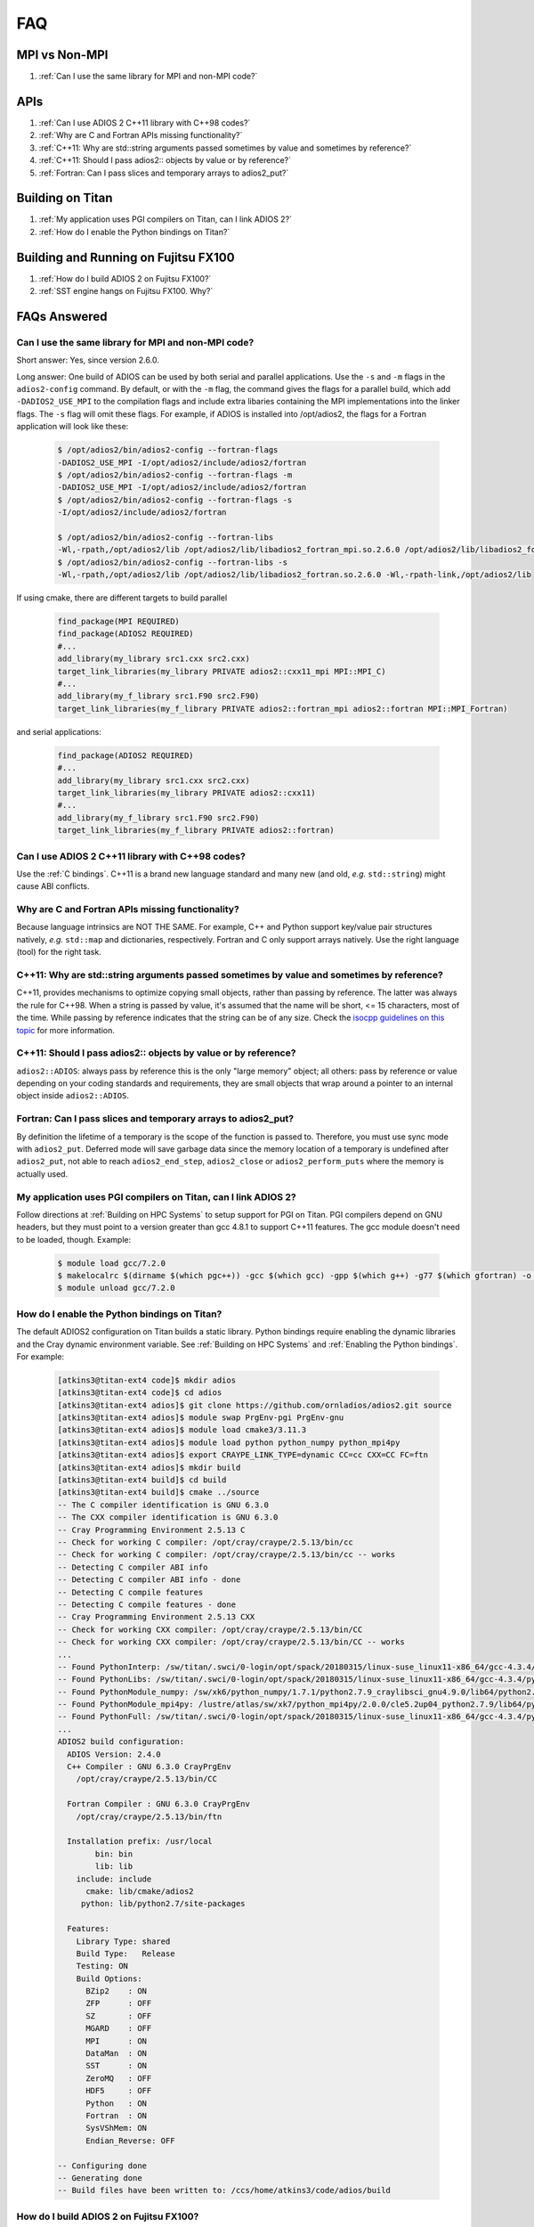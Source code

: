 ###
FAQ
###


MPI vs Non-MPI
**************

#. :ref:`Can I use the same library for MPI and non-MPI code?`

APIs
****

#. :ref:`Can I use ADIOS 2 C++11 library with C++98 codes?`
#. :ref:`Why are C and Fortran APIs missing functionality?`
#. :ref:`C++11: Why are std::string arguments passed sometimes by value and sometimes by reference?`
#. :ref:`C++11: Should I pass adios2:: objects by value or by reference?`
#. :ref:`Fortran: Can I pass slices and temporary arrays to adios2_put?`

Building on Titan
*****************

#. :ref:`My application uses PGI compilers on Titan, can I link ADIOS 2?`
#. :ref:`How do I enable the Python bindings on Titan?`

Building and Running on Fujitsu FX100
*************************************

#. :ref:`How do I build ADIOS 2 on Fujitsu FX100?`
#. :ref:`SST engine hangs on Fujitsu FX100. Why?`

FAQs Answered
*************

Can I use the same library for MPI and non-MPI code?
----------------------------------------------------

Short answer: Yes, since version 2.6.0. 

Long answer: One build of ADIOS can be used by both serial and parallel applications. Use the ``-s`` and ``-m`` flags in the ``adios2-config`` command. By default, or with the ``-m`` flag, the command gives the flags for a parallel build, which add ``-DADIOS2_USE_MPI`` to the compilation flags and include extra libaries containing the MPI implementations into the linker flags. The ``-s`` flag will omit these flags. For example, if ADIOS is installed into /opt/adios2, the flags for a Fortran application will look like these:

    .. code-block:: bash

        $ /opt/adios2/bin/adios2-config --fortran-flags
        -DADIOS2_USE_MPI -I/opt/adios2/include/adios2/fortran
        $ /opt/adios2/bin/adios2-config --fortran-flags -m
        -DADIOS2_USE_MPI -I/opt/adios2/include/adios2/fortran
        $ /opt/adios2/bin/adios2-config --fortran-flags -s
        -I/opt/adios2/include/adios2/fortran

        $ /opt/adios2/bin/adios2-config --fortran-libs
        -Wl,-rpath,/opt/adios2/lib /opt/adios2/lib/libadios2_fortran_mpi.so.2.6.0 /opt/adios2/lib/libadios2_fortran.so.2.6.0 -Wl,-rpath-link,/opt/adios2/lib
        $ /opt/adios2/bin/adios2-config --fortran-libs -s
        -Wl,-rpath,/opt/adios2/lib /opt/adios2/lib/libadios2_fortran.so.2.6.0 -Wl,-rpath-link,/opt/adios2/lib

If using cmake, there are different targets to build parallel

    .. code-block:: cmake

        find_package(MPI REQUIRED)
        find_package(ADIOS2 REQUIRED)
        #...
        add_library(my_library src1.cxx src2.cxx)
        target_link_libraries(my_library PRIVATE adios2::cxx11_mpi MPI::MPI_C)
        #...
        add_library(my_f_library src1.F90 src2.F90)
        target_link_libraries(my_f_library PRIVATE adios2::fortran_mpi adios2::fortran MPI::MPI_Fortran)

and serial applications:

    .. code-block:: cmake

        find_package(ADIOS2 REQUIRED)
        #...
        add_library(my_library src1.cxx src2.cxx)
        target_link_libraries(my_library PRIVATE adios2::cxx11)
        #...
        add_library(my_f_library src1.F90 src2.F90)
        target_link_libraries(my_f_library PRIVATE adios2::fortran)


Can I use ADIOS 2 C++11 library with C++98 codes?
-------------------------------------------------

Use the :ref:`C bindings`. C++11 is a brand new language standard and many new (and old, *e.g.* ``std::string``) might cause ABI conflicts.

Why are C and Fortran APIs missing functionality?
-------------------------------------------------

Because language intrinsics are NOT THE SAME. For example, C++ and Python support key/value pair structures natively, *e.g.* ``std::map`` and dictionaries, respectively.
Fortran and C only support arrays natively.
Use the right language (tool) for the right task.


C++11: Why are std::string arguments passed sometimes by value and sometimes by reference?
------------------------------------------------------------------------------------------

C++11, provides mechanisms to optimize copying small objects, rather than passing by reference. The latter was always the rule for C++98. When a string is passed by value, it's assumed that the name will be short, <= 15 characters, most of the time. While passing by reference indicates that the string can be of any size. Check the `isocpp guidelines on this topic <http://isocpp.github.io/CppCoreGuidelines/CppCoreGuidelines#f15-prefer-simple-and-conventional-ways-of-passing-information>`_ for more information.


C++11: Should I pass adios2:: objects by value or by reference?
---------------------------------------------------------------

``adios2::ADIOS``: always pass by reference this is the only "large memory" object; all others: pass by reference or value depending on your coding standards and requirements, they are small objects that wrap around a pointer to an internal object inside ``adios2::ADIOS``.


Fortran: Can I pass slices and temporary arrays to adios2_put?
--------------------------------------------------------------

By definition the lifetime of a temporary is the scope of the function is passed to. Therefore,
you must use sync mode with ``adios2_put``.
Deferred mode will save garbage data since the memory location of a temporary is undefined after ``adios2_put``, not able to reach ``adios2_end_step``, ``adios2_close`` or ``adios2_perform_puts`` where the memory is actually used.



My application uses PGI compilers on Titan, can I link ADIOS 2?
---------------------------------------------------------------

Follow directions at :ref:`Building on HPC Systems` to setup support for PGI on Titan. PGI compilers depend on GNU headers, but they must point to a version greater than gcc 4.8.1 to support C++11 features. The gcc module doesn't need to be loaded, though. Example:

   .. code-block:: bash

      $ module load gcc/7.2.0
      $ makelocalrc $(dirname $(which pgc++)) -gcc $(which gcc) -gpp $(which g++) -g77 $(which gfortran) -o -net 1>${HOME}/.mypgirc 2>/dev/null
      $ module unload gcc/7.2.0


How do I enable the Python bindings on Titan?
---------------------------------------------

The default ADIOS2 configuration on Titan builds a static library. Python bindings require enabling the dynamic libraries and the Cray dynamic environment variable. See :ref:`Building on HPC Systems` and  :ref:`Enabling the Python bindings`. For example:

   .. code-block:: bash

      [atkins3@titan-ext4 code]$ mkdir adios
      [atkins3@titan-ext4 code]$ cd adios
      [atkins3@titan-ext4 adios]$ git clone https://github.com/ornladios/adios2.git source
      [atkins3@titan-ext4 adios]$ module swap PrgEnv-pgi PrgEnv-gnu
      [atkins3@titan-ext4 adios]$ module load cmake3/3.11.3
      [atkins3@titan-ext4 adios]$ module load python python_numpy python_mpi4py
      [atkins3@titan-ext4 adios]$ export CRAYPE_LINK_TYPE=dynamic CC=cc CXX=CC FC=ftn
      [atkins3@titan-ext4 adios]$ mkdir build
      [atkins3@titan-ext4 build]$ cd build
      [atkins3@titan-ext4 build]$ cmake ../source
      -- The C compiler identification is GNU 6.3.0
      -- The CXX compiler identification is GNU 6.3.0
      -- Cray Programming Environment 2.5.13 C
      -- Check for working C compiler: /opt/cray/craype/2.5.13/bin/cc
      -- Check for working C compiler: /opt/cray/craype/2.5.13/bin/cc -- works
      -- Detecting C compiler ABI info
      -- Detecting C compiler ABI info - done
      -- Detecting C compile features
      -- Detecting C compile features - done
      -- Cray Programming Environment 2.5.13 CXX
      -- Check for working CXX compiler: /opt/cray/craype/2.5.13/bin/CC
      -- Check for working CXX compiler: /opt/cray/craype/2.5.13/bin/CC -- works
      ...
      -- Found PythonInterp: /sw/titan/.swci/0-login/opt/spack/20180315/linux-suse_linux11-x86_64/gcc-4.3.4/python-2.7.9-v6ctjewwdx6k2qs7ublexz7gnx457jo5/bin/python2.7 (found version "2.7.9") 
      -- Found PythonLibs: /sw/titan/.swci/0-login/opt/spack/20180315/linux-suse_linux11-x86_64/gcc-4.3.4/python-2.7.9-v6ctjewwdx6k2qs7ublexz7gnx457jo5/lib/libpython2.7.so (found version "2.7.9") 
      -- Found PythonModule_numpy: /sw/xk6/python_numpy/1.7.1/python2.7.9_craylibsci_gnu4.9.0/lib64/python2.7/site-packages/numpy  
      -- Found PythonModule_mpi4py: /lustre/atlas/sw/xk7/python_mpi4py/2.0.0/cle5.2up04_python2.7.9/lib64/python2.7/site-packages/mpi4py  
      -- Found PythonFull: /sw/titan/.swci/0-login/opt/spack/20180315/linux-suse_linux11-x86_64/gcc-4.3.4/python-2.7.9-v6ctjewwdx6k2qs7ublexz7gnx457jo5/bin/python2.7  found components:  Interp Libs numpy mpi4py 
      ...
      ADIOS2 build configuration:
        ADIOS Version: 2.4.0
        C++ Compiler : GNU 6.3.0 CrayPrgEnv
          /opt/cray/craype/2.5.13/bin/CC

        Fortran Compiler : GNU 6.3.0 CrayPrgEnv
          /opt/cray/craype/2.5.13/bin/ftn

        Installation prefix: /usr/local
              bin: bin
              lib: lib
          include: include
            cmake: lib/cmake/adios2
           python: lib/python2.7/site-packages

        Features:
          Library Type: shared
          Build Type:   Release
          Testing: ON
          Build Options:
            BZip2    : ON
            ZFP      : OFF
            SZ       : OFF
            MGARD    : OFF
            MPI      : ON
            DataMan  : ON
            SST      : ON
            ZeroMQ   : OFF
            HDF5     : OFF
            Python   : ON
            Fortran  : ON
            SysVShMem: ON
            Endian_Reverse: OFF

      -- Configuring done
      -- Generating done
      -- Build files have been written to: /ccs/home/atkins3/code/adios/build


How do I build ADIOS 2 on Fujitsu FX100?
----------------------------------------

* Cross-compilation (building on the login node) is not recommended. Submit an
  interactive job and build on the compute nodes.
* Make sure CMake >= 3.6 is installed on the compute nodes. If not, you need
  to build and install it from source since CMake does not provide SPARC V9
  binaries.
* Use gcc instead of the Fujitsu compiler. We tested with gcc 6.3.0
* CMake fails to automatically find the correct MPI library on FX100. As a
  workaround, set CC, CXX, and FC to the corresponding MPI compiler wrappers:

   .. code-block:: bash

      $ CC=mpigcc CXX=mpig++ FC=mpigfortran cmake  ..

SST engine hangs on Fujitsu FX100. Why?
---------------------------------------

The communication thread of SST might have failed to start. FX100 requires
users to set the maximum stack size manually when launching POSIX threads.
One way to do this is through ulimit (*e.g.* ``ulimit -s 1024``). You can
also set the stack size when submitting the job. Please contact your system
administrator for details.
